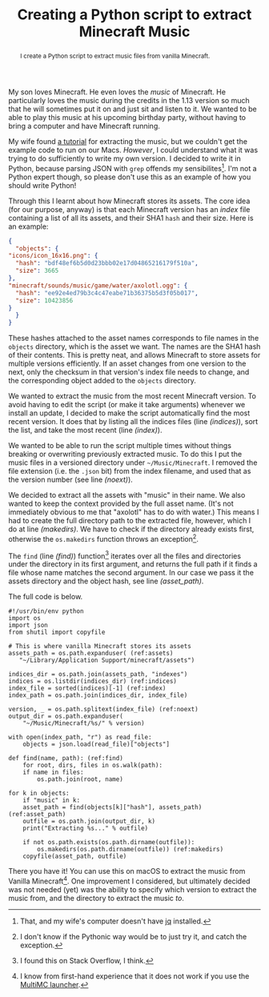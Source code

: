 #+title: Creating a Python script to extract Minecraft Music
#+begin_abstract
I create a Python script to extract music files from vanilla Minecraft.
#+end_abstract
#+category: Minecraft
#+category: Python

My son loves Minecraft. He even loves the /music/ of Minecraft. He
particularly loves the music during the credits in the 1.13 version so
much that he will sometimes put it on and just sit and listen to it.
We wanted to be able to play this music at his upcoming birthday
party, without having to bring a computer and have Minecraft running.

My wife found [[https://minecraft.gamepedia.com/Tutorials/Sound_directory][a tutorial]] for extracting the music, but we couldn't get
the example code to run on our Macs. /However/, I could understand what
it was trying to do sufficiently to write my own version. I decided to
write it in Python, because parsing JSON with =grep= offends my
sensibilites[fn::That, and my wife's computer doesn't have [[https://stedolan.github.io/jq/][jq]]
installed.]. I'm not a Python expert though, so please don't use this
as an example of how you should write Python!

Through this I learnt about how Minecraft stores its assets. The core
idea (for our purpose, anyway) is that each Minecraft version has an
/index/ file containing a list of all its assets, and their SHA1
~hash~ and their size. Here is an example:

#+BEGIN_SRC json
    {
      "objects": {
	"icons/icon_16x16.png": {
	  "hash": "bdf48ef6b5d0d23bbb02e17d04865216179f510a",
	  "size": 3665
	},
	"minecraft/sounds/music/game/water/axolotl.ogg": {
	  "hash": "ee92e4ed79b3c4c47eabe71b36375b5d3f05b017",
	  "size": 10423856
	}
      }
    }
#+END_SRC

These hashes attached to the asset names corresponds to file names in
the =objects= directory, which is the asset we want. The names are the
SHA1 hash of their contents. This is pretty neat, and allows Minecraft
to store assets for multiple versions efficiently. If an asset changes
from one version to the next, only the checksum in that version's
index file needs to change, and the corresponding object added to the
=objects= directory.

We wanted to extract the music from the most recent Minecraft
version. To avoid having to edit the script (or make it take
arguments) whenever we install an update, I decided to make the script
automatically find the most recent version. It does that by listing
all the indices files (line [[(indices)]]), sort the list, and take the
most recent (line [[(index)]]).

We wanted to be able to run the script multiple times without things
breaking or overwriting previously extracted music. To do this I put
the music files in a versioned directory under =~/Music/Minecraft=. I
removed the file extension (i.e. the =.json= bit) from the index
filename, and used that as the version number (see line [[(noext)]]).

We decided to extract all the assets with "music" in their name. We
also wanted to keep the context provided by the full asset name. (It's
not immediately obvious to me that "axolotl" has to do with water.)
This means I had to create the full directory path to the extracted
file, however, which I do at line [[(makedirs)]]. We have to check if the
directory already exists first, otherwise the ~os.makedirs~ function
throws an exception[fn::I don't know if the Pythonic way would be to
just try it, and catch the exception.].

The ~find~ (line [[(find)]]) function[fn::I found this on Stack Overflow, I
think.] iterates over all the files and directories under the
directory in its first argument, and returns the full path if it finds
a file whose name matches the second argument. In our case we pass it
the assets directory and the object hash, see line [[(asset_path)]].

The full code is below.

#+BEGIN_SRC python -n -r
  #!/usr/bin/env python
  import os
  import json
  from shutil import copyfile

  # This is where vanilla Minecraft stores its assets
  assets_path = os.path.expanduser( (ref:assets)
     "~/Library/Application Support/minecraft/assets")

  indices_dir = os.path.join(assets_path, "indexes")
  indices = os.listdir(indices_dir) (ref:indices)
  index_file = sorted(indices)[-1] (ref:index)
  index_path = os.path.join(indices_dir, index_file)

  version, _ = os.path.splitext(index_file) (ref:noext)
  output_dir = os.path.expanduser(
      "~/Music/Minecraft/%s/" % version)

  with open(index_path, "r") as read_file:
      objects = json.load(read_file)["objects"]

  def find(name, path): (ref:find)
      for root, dirs, files in os.walk(path):
	  if name in files:
	      os.path.join(root, name)

  for k in objects:
      if "music" in k:
	  asset_path = find(objects[k]["hash"], assets_path) (ref:asset_path)
	  outfile = os.path.join(output_dir, k)
	  print("Extracting %s..." % outfile)

	  if not os.path.exists(os.path.dirname(outfile)):
	      os.makedirs(os.path.dirname(outfile)) (ref:makedirs)
	  copyfile(asset_path, outfile)
#+END_SRC

There you have it! You can use this on macOS to extract the music from
Vanilla Minecraft[fn::I know from first-hand experience that it does
not work if you use the [[https://multimc.org][MultiMC launcher]].]. One improvement I
considered, but ultimately decided was not needed (yet) was the
ability to specify which version to extract the music from, and the
directory to extract the music /to/.
